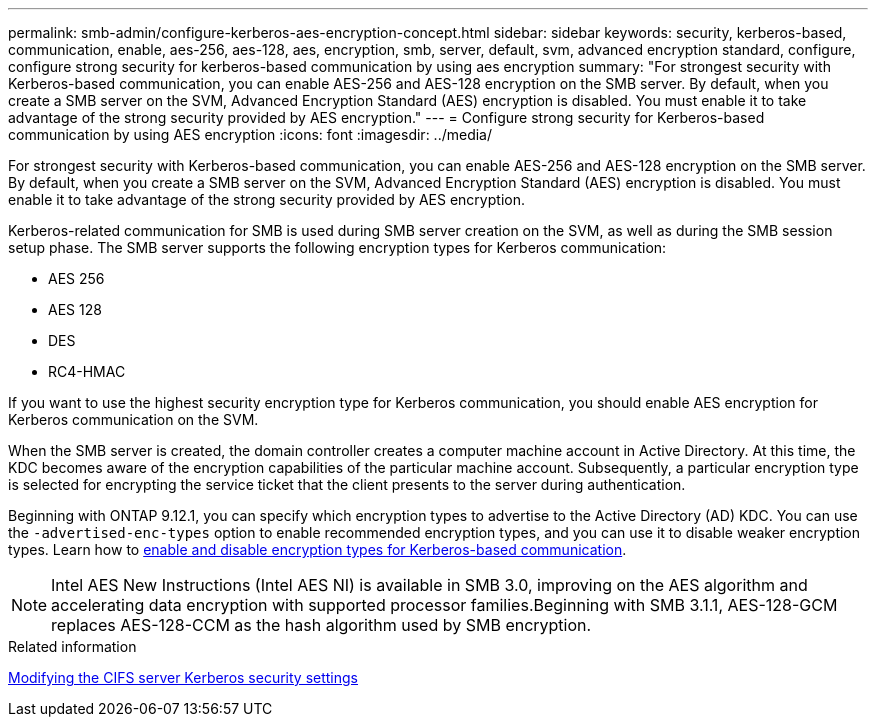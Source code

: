 ---
permalink: smb-admin/configure-kerberos-aes-encryption-concept.html
sidebar: sidebar
keywords: security, kerberos-based, communication, enable, aes-256, aes-128, aes, encryption, smb, server, default, svm, advanced encryption standard, configure, configure strong security for kerberos-based communication by using aes encryption
summary: "For strongest security with Kerberos-based communication, you can enable AES-256 and AES-128 encryption on the SMB server. By default, when you create a SMB server on the SVM, Advanced Encryption Standard (AES) encryption is disabled. You must enable it to take advantage of the strong security provided by AES encryption."
---
= Configure strong security for Kerberos-based communication by using AES encryption
:icons: font
:imagesdir: ../media/

[.lead]
For strongest security with Kerberos-based communication, you can enable AES-256 and AES-128 encryption on the SMB server. By default, when you create a SMB server on the SVM, Advanced Encryption Standard (AES) encryption is disabled. You must enable it to take advantage of the strong security provided by AES encryption.

Kerberos-related communication for SMB is used during SMB server creation on the SVM, as well as during the SMB session setup phase. The SMB server supports the following encryption types for Kerberos communication:

* AES 256
* AES 128
* DES
* RC4-HMAC

If you want to use the highest security encryption type for Kerberos communication, you should enable AES encryption for Kerberos communication on the SVM.

When the SMB server is created, the domain controller creates a computer machine account in Active Directory. At this time, the KDC becomes aware of the encryption capabilities of the particular machine account. Subsequently, a particular encryption type is selected for encrypting the service ticket that the client presents to the server during authentication.

Beginning with ONTAP 9.12.1, you can specify which encryption types to advertise to the Active Directory (AD) KDC. You can use the `-advertised-enc-types` option to enable recommended encryption types, and you can use it to disable weaker encryption types. Learn how to link:enable-disable-aes-encryption-kerberos-task.html[enable and disable encryption types for Kerberos-based communication].

[NOTE]
====
Intel AES New Instructions (Intel AES NI) is available in SMB 3.0, improving on the AES algorithm and accelerating data encryption with supported processor families.Beginning with SMB 3.1.1, AES-128-GCM replaces AES-128-CCM as the hash algorithm used by SMB encryption.

====

.Related information

xref:modify-server-kerberos-security-settings-task.adoc[Modifying the CIFS server Kerberos security settings]

// 2022 Dec 19, BURT 1499636